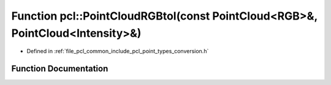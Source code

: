.. _exhale_function_namespacepcl_1a28dd2e3220f2c19ff79b9665fd90b94e:

Function pcl::PointCloudRGBtoI(const PointCloud<RGB>&, PointCloud<Intensity>&)
==============================================================================

- Defined in :ref:`file_pcl_common_include_pcl_point_types_conversion.h`


Function Documentation
----------------------


.. doxygenfunction:: pcl::PointCloudRGBtoI(const PointCloud<RGB>&, PointCloud<Intensity>&)
